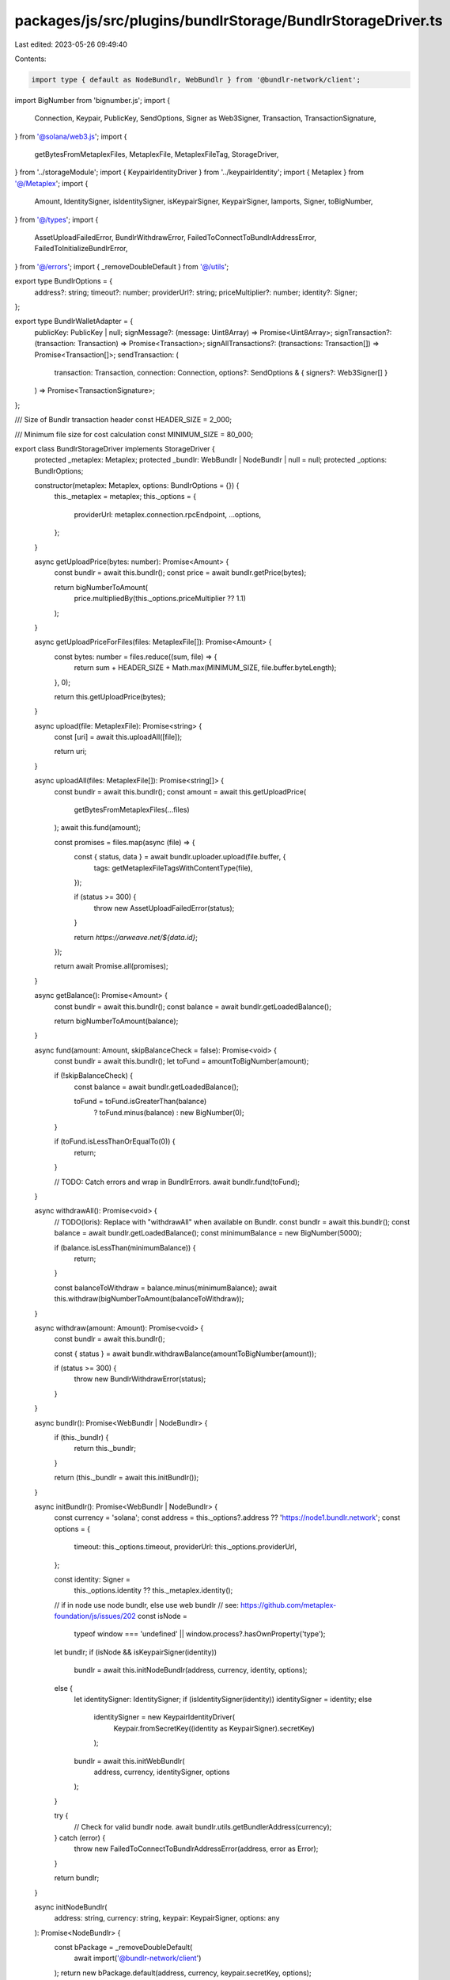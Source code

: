 packages/js/src/plugins/bundlrStorage/BundlrStorageDriver.ts
============================================================

Last edited: 2023-05-26 09:49:40

Contents:

.. code-block:: ts

    import type { default as NodeBundlr, WebBundlr } from '@bundlr-network/client';
import BigNumber from 'bignumber.js';
import {
  Connection,
  Keypair,
  PublicKey,
  SendOptions,
  Signer as Web3Signer,
  Transaction,
  TransactionSignature,
} from '@solana/web3.js';
import {
  getBytesFromMetaplexFiles,
  MetaplexFile,
  MetaplexFileTag,
  StorageDriver,
} from '../storageModule';
import { KeypairIdentityDriver } from '../keypairIdentity';
import { Metaplex } from '@/Metaplex';
import {
  Amount,
  IdentitySigner,
  isIdentitySigner,
  isKeypairSigner,
  KeypairSigner,
  lamports,
  Signer,
  toBigNumber,
} from '@/types';
import {
  AssetUploadFailedError,
  BundlrWithdrawError,
  FailedToConnectToBundlrAddressError,
  FailedToInitializeBundlrError,
} from '@/errors';
import { _removeDoubleDefault } from '@/utils';

export type BundlrOptions = {
  address?: string;
  timeout?: number;
  providerUrl?: string;
  priceMultiplier?: number;
  identity?: Signer;
};

export type BundlrWalletAdapter = {
  publicKey: PublicKey | null;
  signMessage?: (message: Uint8Array) => Promise<Uint8Array>;
  signTransaction?: (transaction: Transaction) => Promise<Transaction>;
  signAllTransactions?: (transactions: Transaction[]) => Promise<Transaction[]>;
  sendTransaction: (
    transaction: Transaction,
    connection: Connection,
    options?: SendOptions & { signers?: Web3Signer[] }
  ) => Promise<TransactionSignature>;
};

/// Size of Bundlr transaction header
const HEADER_SIZE = 2_000;

/// Minimum file size for cost calculation
const MINIMUM_SIZE = 80_000;

export class BundlrStorageDriver implements StorageDriver {
  protected _metaplex: Metaplex;
  protected _bundlr: WebBundlr | NodeBundlr | null = null;
  protected _options: BundlrOptions;

  constructor(metaplex: Metaplex, options: BundlrOptions = {}) {
    this._metaplex = metaplex;
    this._options = {
      providerUrl: metaplex.connection.rpcEndpoint,
      ...options,
    };
  }

  async getUploadPrice(bytes: number): Promise<Amount> {
    const bundlr = await this.bundlr();
    const price = await bundlr.getPrice(bytes);

    return bigNumberToAmount(
      price.multipliedBy(this._options.priceMultiplier ?? 1.1)
    );
  }

  async getUploadPriceForFiles(files: MetaplexFile[]): Promise<Amount> {
    const bytes: number = files.reduce((sum, file) => {
      return sum + HEADER_SIZE + Math.max(MINIMUM_SIZE, file.buffer.byteLength);
    }, 0);

    return this.getUploadPrice(bytes);
  }

  async upload(file: MetaplexFile): Promise<string> {
    const [uri] = await this.uploadAll([file]);

    return uri;
  }

  async uploadAll(files: MetaplexFile[]): Promise<string[]> {
    const bundlr = await this.bundlr();
    const amount = await this.getUploadPrice(
      getBytesFromMetaplexFiles(...files)
    );
    await this.fund(amount);

    const promises = files.map(async (file) => {
      const { status, data } = await bundlr.uploader.upload(file.buffer, {
        tags: getMetaplexFileTagsWithContentType(file),
      });

      if (status >= 300) {
        throw new AssetUploadFailedError(status);
      }

      return `https://arweave.net/${data.id}`;
    });

    return await Promise.all(promises);
  }

  async getBalance(): Promise<Amount> {
    const bundlr = await this.bundlr();
    const balance = await bundlr.getLoadedBalance();

    return bigNumberToAmount(balance);
  }

  async fund(amount: Amount, skipBalanceCheck = false): Promise<void> {
    const bundlr = await this.bundlr();
    let toFund = amountToBigNumber(amount);

    if (!skipBalanceCheck) {
      const balance = await bundlr.getLoadedBalance();

      toFund = toFund.isGreaterThan(balance)
        ? toFund.minus(balance)
        : new BigNumber(0);
    }

    if (toFund.isLessThanOrEqualTo(0)) {
      return;
    }

    // TODO: Catch errors and wrap in BundlrErrors.
    await bundlr.fund(toFund);
  }

  async withdrawAll(): Promise<void> {
    // TODO(loris): Replace with "withdrawAll" when available on Bundlr.
    const bundlr = await this.bundlr();
    const balance = await bundlr.getLoadedBalance();
    const minimumBalance = new BigNumber(5000);

    if (balance.isLessThan(minimumBalance)) {
      return;
    }

    const balanceToWithdraw = balance.minus(minimumBalance);
    await this.withdraw(bigNumberToAmount(balanceToWithdraw));
  }

  async withdraw(amount: Amount): Promise<void> {
    const bundlr = await this.bundlr();

    const { status } = await bundlr.withdrawBalance(amountToBigNumber(amount));

    if (status >= 300) {
      throw new BundlrWithdrawError(status);
    }
  }

  async bundlr(): Promise<WebBundlr | NodeBundlr> {
    if (this._bundlr) {
      return this._bundlr;
    }

    return (this._bundlr = await this.initBundlr());
  }

  async initBundlr(): Promise<WebBundlr | NodeBundlr> {
    const currency = 'solana';
    const address = this._options?.address ?? 'https://node1.bundlr.network';
    const options = {
      timeout: this._options.timeout,
      providerUrl: this._options.providerUrl,
    };

    const identity: Signer =
      this._options.identity ?? this._metaplex.identity();

    // if in node use node bundlr, else use web bundlr
    // see: https://github.com/metaplex-foundation/js/issues/202
    const isNode =
      typeof window === 'undefined' || window.process?.hasOwnProperty('type');
    let bundlr;
    if (isNode && isKeypairSigner(identity))
      bundlr = await this.initNodeBundlr(address, currency, identity, options);
    else {
      let identitySigner: IdentitySigner;
      if (isIdentitySigner(identity)) identitySigner = identity;
      else
        identitySigner = new KeypairIdentityDriver(
          Keypair.fromSecretKey((identity as KeypairSigner).secretKey)
        );

      bundlr = await this.initWebBundlr(
        address,
        currency,
        identitySigner,
        options
      );
    }

    try {
      // Check for valid bundlr node.
      await bundlr.utils.getBundlerAddress(currency);
    } catch (error) {
      throw new FailedToConnectToBundlrAddressError(address, error as Error);
    }

    return bundlr;
  }

  async initNodeBundlr(
    address: string,
    currency: string,
    keypair: KeypairSigner,
    options: any
  ): Promise<NodeBundlr> {
    const bPackage = _removeDoubleDefault(
      await import('@bundlr-network/client')
    );
    return new bPackage.default(address, currency, keypair.secretKey, options);
  }

  async initWebBundlr(
    address: string,
    currency: string,
    identity: IdentitySigner,
    options: any
  ): Promise<WebBundlr> {
    const wallet: BundlrWalletAdapter = {
      publicKey: identity.publicKey,
      signMessage: (message: Uint8Array) => identity.signMessage(message),
      signTransaction: (transaction: Transaction) =>
        identity.signTransaction(transaction),
      signAllTransactions: (transactions: Transaction[]) =>
        identity.signAllTransactions(transactions),
      sendTransaction: (
        transaction: Transaction,
        connection: Connection,
        options: SendOptions & { signers?: Web3Signer[] } = {}
      ): Promise<TransactionSignature> => {
        const { signers = [], ...sendOptions } = options;

        return this._metaplex
          .rpc()
          .sendTransaction(transaction, sendOptions, [identity, ...signers]);
      },
    };

    const bPackage = _removeDoubleDefault(
      await import('@bundlr-network/client')
    );
    const bundlr = new bPackage.WebBundlr(address, currency, wallet, options);

    try {
      // Try to initiate bundlr.
      await bundlr.ready();
    } catch (error) {
      throw new FailedToInitializeBundlrError(error as Error);
    }

    return bundlr;
  }
}

export const isBundlrStorageDriver = (
  storageDriver: StorageDriver
): storageDriver is BundlrStorageDriver => {
  return (
    'bundlr' in storageDriver &&
    'getBalance' in storageDriver &&
    'fund' in storageDriver &&
    'withdrawAll' in storageDriver
  );
};

const bigNumberToAmount = (bigNumber: BigNumber): Amount => {
  return lamports(toBigNumber(bigNumber.decimalPlaces(0).toString()));
};

const amountToBigNumber = (amount: Amount): BigNumber => {
  return new BigNumber(amount.basisPoints.toString());
};

const getMetaplexFileTagsWithContentType = (
  file: MetaplexFile
): MetaplexFileTag[] => {
  if (!file.contentType) {
    return file.tags;
  }

  return [{ name: 'Content-Type', value: file.contentType }, ...file.tags];
};


